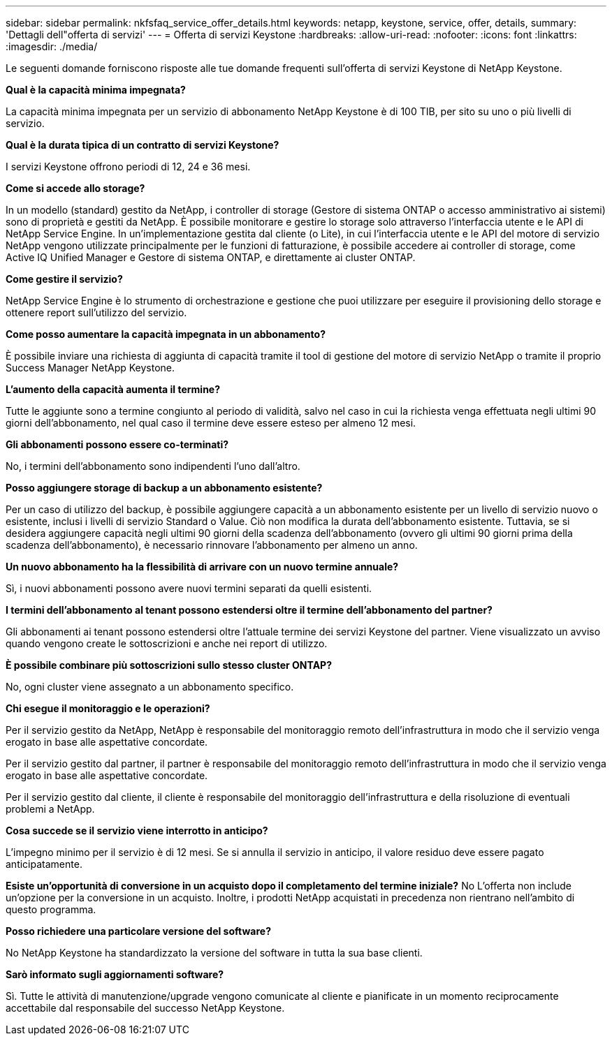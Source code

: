 ---
sidebar: sidebar 
permalink: nkfsfaq_service_offer_details.html 
keywords: netapp, keystone, service, offer, details, 
summary: 'Dettagli dell"offerta di servizi' 
---
= Offerta di servizi Keystone
:hardbreaks:
:allow-uri-read: 
:nofooter: 
:icons: font
:linkattrs: 
:imagesdir: ./media/


[role="lead"]
Le seguenti domande forniscono risposte alle tue domande frequenti sull'offerta di servizi Keystone di NetApp Keystone.

*Qual è la capacità minima impegnata?*

La capacità minima impegnata per un servizio di abbonamento NetApp Keystone è di 100 TIB, per sito su uno o più livelli di servizio.

*Qual è la durata tipica di un contratto di servizi Keystone?*

I servizi Keystone offrono periodi di 12, 24 e 36 mesi.

*Come si accede allo storage?*

In un modello (standard) gestito da NetApp, i controller di storage (Gestore di sistema ONTAP o accesso amministrativo ai sistemi) sono di proprietà e gestiti da NetApp. È possibile monitorare e gestire lo storage solo attraverso l'interfaccia utente e le API di NetApp Service Engine. In un'implementazione gestita dal cliente (o Lite), in cui l'interfaccia utente e le API del motore di servizio NetApp vengono utilizzate principalmente per le funzioni di fatturazione, è possibile accedere ai controller di storage, come Active IQ Unified Manager e Gestore di sistema ONTAP, e direttamente ai cluster ONTAP.

*Come gestire il servizio?*

NetApp Service Engine è lo strumento di orchestrazione e gestione che puoi utilizzare per eseguire il provisioning dello storage e ottenere report sull'utilizzo del servizio.

*Come posso aumentare la capacità impegnata in un abbonamento?*

È possibile inviare una richiesta di aggiunta di capacità tramite il tool di gestione del motore di servizio NetApp o tramite il proprio Success Manager NetApp Keystone.

*L'aumento della capacità aumenta il termine?*

Tutte le aggiunte sono a termine congiunto al periodo di validità, salvo nel caso in cui la richiesta venga effettuata negli ultimi 90 giorni dell'abbonamento, nel qual caso il termine deve essere esteso per almeno 12 mesi.

*Gli abbonamenti possono essere co-terminati?*

No, i termini dell'abbonamento sono indipendenti l'uno dall'altro.

*Posso aggiungere storage di backup a un abbonamento esistente?*

Per un caso di utilizzo del backup, è possibile aggiungere capacità a un abbonamento esistente per un livello di servizio nuovo o esistente, inclusi i livelli di servizio Standard o Value. Ciò non modifica la durata dell'abbonamento esistente. Tuttavia, se si desidera aggiungere capacità negli ultimi 90 giorni della scadenza dell'abbonamento (ovvero gli ultimi 90 giorni prima della scadenza dell'abbonamento), è necessario rinnovare l'abbonamento per almeno un anno.

*Un nuovo abbonamento ha la flessibilità di arrivare con un nuovo termine annuale?*

Sì, i nuovi abbonamenti possono avere nuovi termini separati da quelli esistenti.

*I termini dell'abbonamento al tenant possono estendersi oltre il termine dell'abbonamento del partner?*

Gli abbonamenti ai tenant possono estendersi oltre l'attuale termine dei servizi Keystone del partner. Viene visualizzato un avviso quando vengono create le sottoscrizioni e anche nei report di utilizzo.

*È possibile combinare più sottoscrizioni sullo stesso cluster ONTAP?*

No, ogni cluster viene assegnato a un abbonamento specifico.

*Chi esegue il monitoraggio e le operazioni?*

Per il servizio gestito da NetApp, NetApp è responsabile del monitoraggio remoto dell'infrastruttura in modo che il servizio venga erogato in base alle aspettative concordate.

Per il servizio gestito dal partner, il partner è responsabile del monitoraggio remoto dell'infrastruttura in modo che il servizio venga erogato in base alle aspettative concordate.

Per il servizio gestito dal cliente, il cliente è responsabile del monitoraggio dell'infrastruttura e della risoluzione di eventuali problemi a NetApp.

*Cosa succede se il servizio viene interrotto in anticipo?*

L'impegno minimo per il servizio è di 12 mesi. Se si annulla il servizio in anticipo, il valore residuo deve essere pagato anticipatamente.

*Esiste un'opportunità di conversione in un acquisto dopo il completamento del termine iniziale?* No L'offerta non include un'opzione per la conversione in un acquisto. Inoltre, i prodotti NetApp acquistati in precedenza non rientrano nell'ambito di questo programma.

*Posso richiedere una particolare versione del software?*

No NetApp Keystone ha standardizzato la versione del software in tutta la sua base clienti.

*Sarò informato sugli aggiornamenti software?*

Sì. Tutte le attività di manutenzione/upgrade vengono comunicate al cliente e pianificate in un momento reciprocamente accettabile dal responsabile del successo NetApp Keystone.
